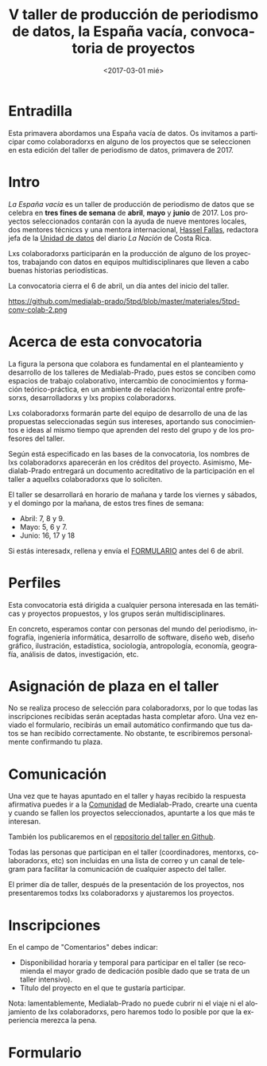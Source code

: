 #+TITLE: V taller de producción de periodismo de datos, la España vacía, convocatoria de proyectos
#+AUTHOR: Adolfo Antón Bravo
#+DATE: <2017-03-01 mié>
#+EMAIL: adolfo@medialab-prado.es
#+LANGUAGE: es
#+OPTIONS: toc:2 skip:nil ^:nil author:nil timestamp:nil num:nil TeX:nil
#+DESCRIPTION: Convocatoria de colaboradores del V Taller de Producción de Periodismo de Datos 2017
#+LATEX_HEADER: \usepackage{hyperref}
#+LATEX_HEADER: \hypersetup{
#+LATEX_HEADER: colorlinks,%
#+LATEX_HEADER: citecolor=Violet,%
#+LATEX_HEADER: linkcolor=blue,%
#+LATEX_HEADER: urlcolor=blue
#+LATEX_HEADER: }

* Entradilla
Esta primavera abordamos una España vacía de datos. Os invitamos a participar como colaboradorxs en alguno de los proyectos que se seleccionen en esta edición del taller de periodismo de datos, primavera de 2017.

* Intro
/La España vacía/ es un taller de producción de periodismo de datos que se celebra en *tres fines de semana* de *abril*, *mayo* y *junio* de 2017. Los proyectos seleccionados contarán con la ayuda de nueve mentores locales, dos mentores técnicxs y una mentora internacional, [[http://medialab-prado.es/person/hassel-fallas][Hassel Fallas]], redactora jefa de la [[http://www.nacion.com/autores/hassel_fallas/][Unidad de datos]] del diario /La Nación/ de Costa Rica.

Lxs colaboradorxs participarán en la producción de alguno de los proyectos, trabajando con datos en equipos multidisciplinares que lleven a cabo buenas historias periodísticas.

La convocatoria cierra el 6 de abril, un día antes del inicio del taller.

#+CAPTION: Convocatoria de colaboradorxs taller de periodismo de datos la España vacía, del 6 de marzo al 6 de abril
#+ATTR_HTML: :alt Convocatoria de colaboradorxs taller de periodismo de datos la España vacía, del 6 de marzo al 6 de abril :title Convocatoria de colaboradorxs
https://github.com/medialab-prado/5tpd/blob/master/materiales/5tpd-conv-colab-2.png
#+BEGIN_HTML
<img src="https://farm6.staticflickr.com/5635/31400708025_f1c4f211c7_z_d.jpg" width"=640" alt="Convocatoria de colaboradorxs taller de periodismo de datos la España vacía, del 6 de marzo al 6 de abril" />

#+END_HTML

* Acerca de esta convocatoria

La figura la persona que colabora es fundamental en el planteamiento y desarrollo de los talleres de Medialab-Prado, pues estos se conciben como espacios de trabajo colaborativo, intercambio de conocimientos y formación teórico-práctica, en un ambiente de relación horizontal entre profesorxs, desarrolladorxs y lxs propixs colaboradorxs.

Lxs colaboradorxs formarán parte del equipo de desarrollo de una de las propuestas seleccionadas según sus intereses, aportando sus conocimientos e ideas al mismo tiempo que aprenden del resto del grupo y de los profesores del taller.

Según está especificado en las bases de la convocatoria, los nombres de lxs colaboradorxs aparecerán en los créditos del proyecto. Asimismo, Medialab-Prado entregará un documento acreditativo de la participación en el taller a aquellxs colaboradorxs que lo soliciten.

El taller se desarrollará en horario de mañana y tarde los viernes y sábados, y el domingo por la mañana, de estos tres fines de semana:

- Abril: 7, 8 y 9.
- Mayo: 5, 6 y 7.
- Junio: 16, 17 y 18

Si estás interesadx, rellena y envía el [[formulario][FORMULARIO]] antes del 6 de abril.

* Perfiles 

Esta convocatoria está dirigida a cualquier persona interesada en las temáticas y proyectos propuestos, y los grupos serán multidisciplinares.

En concreto, esperamos contar con personas del mundo del periodismo, infografía, ingeniería informática, desarrollo de software, diseño web, diseño gráfico, ilustración, estadística, sociología, antropología, economía, geografía, análisis de datos, investigación, etc.

* Asignación de plaza en el taller

No se realiza proceso de selección para colaboradorxs, por lo que todas las inscripciones recibidas serán aceptadas hasta completar aforo. Una vez enviado el formulario, recibirás un email automático confirmando que tus datos se han recibido correctamente. No obstante, te escribiremos personalmente confirmando tu plaza.

* Comunicación

Una vez que te hayas apuntado en el taller y hayas recibido la respuesta afirmativa puedes ir a la [[http://comunidad.medialab-prado.es/][Comunidad]] de Medialab-Prado, crearte una cuenta y cuando se fallen los proyectos seleccionados, apuntarte a los que más te interesan.

También los publicaremos en el [[https://github.com/medialab-prado/5tpd][repositorio del taller en Github]].

Todas las personas que participan en el taller (coordinadores, mentorxs, colaboradorxs, etc) son incluidas en una lista de correo y un canal de telegram para facilitar la comunicación de cualquier aspecto del taller.

El primer día de taller, después de la presentación de los proyectos, nos presentaremos todxs lxs colaboradorxs y ajustaremos los proyectos.

* Inscripciones
En el campo de "Comentarios" debes indicar:

- Disponibilidad horaria y temporal para participar en el taller (se recomienda el mayor grado de dedicación posible dado que se trata de un taller intensivo).
- Título del proyecto en el que te gustaría participar.

Nota: lamentablemente, Medialab-Prado no puede cubrir ni el viaje ni el alojamiento de lxs colaboradorxs, pero haremos todo lo posible por que la experiencia merezca la pena.

* Formulario <<formulario>>
